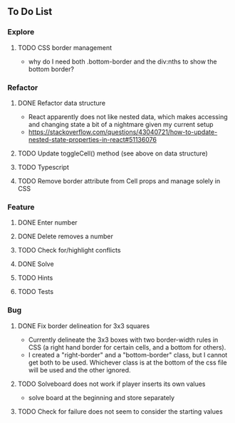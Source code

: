 ** To Do List
*** Explore
**** TODO CSS border management
     - why do I need both .bottom-border and the div:nths to show the bottom border?
*** Refactor
**** DONE Refactor data structure
     - React apparently does not like nested data, which makes accessing and changing state a bit of a nightmare given my current setup
     - https://stackoverflow.com/questions/43040721/how-to-update-nested-state-properties-in-react#51136076
**** TODO Update toggleCell() method (see above on data structure)
**** TODO Typescript
**** TODO Remove border attribute from Cell props and manage solely in CSS
*** Feature
**** DONE Enter number
**** DONE Delete removes a number
**** TODO Check for/highlight conflicts
**** DONE Solve
**** TODO Hints
**** TODO Tests
*** Bug
**** DONE Fix border delineation for 3x3 squares
     - Currently delineate the 3x3 boxes with two border-width rules in CSS (a right hand border for certain cells, and a bottom for others).
     - I created a "right-border" and a "bottom-border" class, but I cannot get both to be used. Whichever class is at the bottom of the css file will be used and the other ignored.
**** TODO Solveboard does not work if player inserts its own values
     - solve board at the beginning and store separately
**** TODO Check for failure does not seem to consider the starting values
